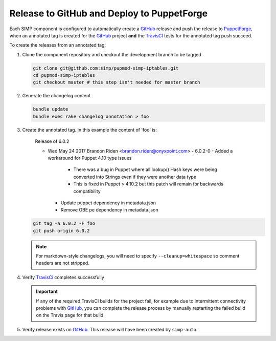 Release to GitHub and Deploy to PuppetForge
===========================================

Each SIMP component is configured to automatically create a `GitHub`_
release and push the release to `PuppetForge`_, when an annotated tag
is created for the `GitHub`_ project **and** the `TravisCI`_ tests for
the annotated tag push succeed.

To create the releases from an annotated tag:

#. Clone the component repository and checkout the development
   branch to be tagged

   .. code-block:: bash

      git clone git@github.com:simp/pupmod-simp-iptables.git
      cd pupmod-simp-iptables
      git checkout master # this step isn't needed for master branch

#. Generate the changelog content

   .. code-block:: bash

      bundle update
      bundle exec rake changelog_annotation > foo

#. Create the annotated tag.  In this example the content of 'foo' is:

      Release of 6.0.2

      * Wed May 24 2017 Brandon Riden <brandon.riden@onyxpoint.com> - 6.0.2-0
        - Added a workaround for Puppet 4.10 type issues
          - There was a bug in Puppet where all lookup() Hash keys were being converted
            into Strings even if they were another data type
          - This is fixed in Puppet > 4.10.2 but this patch will remain for backwards
            compatibility
        - Update puppet dependency in metadata.json
        - Remove OBE pe dependency in metadata.json


   .. code-block:: bash

      git tag -a 6.0.2 -F foo
      git push origin 6.0.2

   .. NOTE::

       For markdown-style changelogs, you will need to specify
       ``--cleanup=whitespace`` so comment headers are not stripped.

#. Verify `TravisCi`_ completes successfully

   .. IMPORTANT::
      If any of the required TravisCI builds for the project fail, for
      example due to intermittent connectivity problems with `GitHub`_,
      you can complete the release process by manually restarting the
      failed build on the Travis page for that build.

#. Verify release exists on `GitHub`_.  This release will have been
   created by ``simp-auto``.

.. _GitHub: https://github.com
.. _PuppetForge: https://forge.puppet.com
.. _TravisCI: https://travis-ci.org

